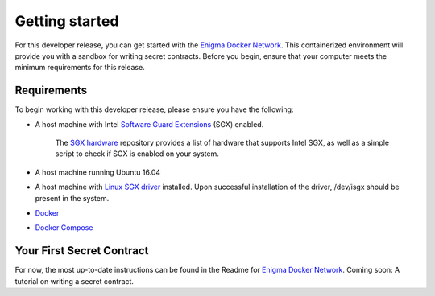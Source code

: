 Getting started
================

For this developer release, you can get started with the `Enigma Docker Network <https://github.com/enigmampc/enigma-docker-network>`_. This containerized environment will provide you with a sandbox for writing secret contracts. Before you begin, ensure that your computer meets the minimum requirements for this release.

Requirements
~~~~~~~~~~~~

To begin working with this developer release, please ensure you have the
following:

-  A host machine with Intel `Software Guard Extensions <https://software.intel.com/en-us/sgx>`_ (SGX) enabled.
   
      The `SGX hardware <https://github.com/ayeks/SGX-hardware>`_ repository provides a list of hardware that supports Intel SGX, as well as a simple script to check if SGX is enabled on your system.

-  A host machine running Ubuntu 16.04

-  A host machine with `Linux SGX driver <https://github.com/intel/linux-sgx-driver>`_ installed. Upon successful installation of the driver, /dev/isgx should be present in the system.

-  `Docker <https://docs.docker.com/install/overview/>`_

-  `Docker Compose <https://docs.docker.com/compose/install/>`_

Your First Secret Contract
~~~~~~~~~~~~~~~~~~~~~~~~~~

For now, the most up-to-date instructions can be found in the Readme for `Enigma Docker Network <https://github.com/enigmampc/enigma-docker-network>`_.
Coming soon: A tutorial on writing a secret contract.